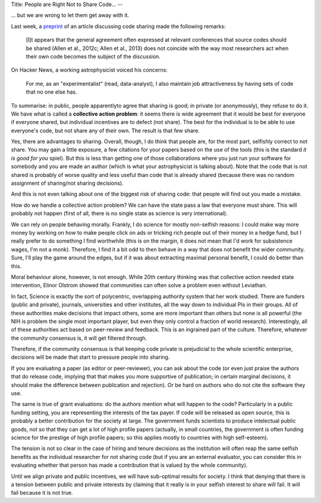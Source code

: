 Title: People are Right Not to Share Code...
--

... but we are wrong to let them get away with it.

Last week, a `preprint <http://arxiv.org/abs/1304.6780v1>`__ of an article
discussing code sharing made the following remarks:

    [I]t appears that the general agreement often expressed at
    relevant conferences that source codes should be shared (Allen et al.,
    2012c; Allen et al., 2013) does not coincide with the way
    most researchers act when their own code becomes the subject
    of the discussion.

On Hacker News, a working astrophysicist voiced his concerns:

    For me, as an "experimentalist" (read, data-analyst), I also maintain job
    attractiveness by having sets of code that no one else has.

To summarise: in public, people apparentlyto agree that sharing is good; in
private (or anonymously), they refuse to do it. We have what is called a
**collective action problem**: it seems there is wide agreement that it would
be best for everyone if everyone shared, but individual incentives are to
defect (not share). The best for the individual is to be able to use everyone's
code, but not share any of their own. The result is that few share.

Yes, there are advantages to sharing. Overall, though, I do think that people
are, for the most part, selfishly correct to not share. You may gain a little
exposure, a few citations for your papers based on the use of the tools (this
is the standard *it is good for you* spiel). But this is less than getting one
of those collaborations where you just run your software for somebody and you
are made an author (which is what your astrophysicist is talking about). Note
that the code that is not shared is probably of worse quality and less useful
than code that is already shared (because there was no random assignment of
sharing/not sharing decisions).

And this is not even talking about one of the biggest risk of sharing code:
that people will find out you made a mistake.

How do we handle a collective action problem? We can have the state pass a law
that everyone must share. This will probably not happen (first of all, there is
no single state as science is very international).

We can rely on people behaving morally. Frankly, I do science for mostly
non-selfish reasons: I could make way more money by working on how to make
people click on ads or tricking rich people out of their money in a hedge fund,
but I really prefer to do something I find worthwhile (this is on the margin,
it does not mean that I'd work for subsistence wages, I'm not a monk).
Therefore, I find it a bit odd to then behave in a way that does not benefit
the wider community. Sure, I'll play the game around the edges, but if it was
about extracting maximal personal benefit, I could do better than this.

Moral behaviour alone, however, is not enough. While 20th century thinking was
that collective action needed state intervention, Elinor Olstrom showed that
communities can often solve a problem even without Leviathan.

In fact, Science is exactly the sort of polycentric, overlapping authority
system that her work studied. There are funders (public and private), journals,
universities and other institutes, all the way down to individual PIs in their
groups. All of these authorities make decisions that impact others, some are
more important than others but none is all powerful (the NIH is problem the
single most important player, but even they only control a fraction of world
research). Interestingly, all of these authorities act based on peer-review and
feedback. This is an ingrained part of the culture. Therefore, whatever the
community consensus is, it will get filtered through.

Therefore, if the community consensus is that keeping code private is
prejudicial to the whole scientific enterprise, decisions will be made that
start to pressure people into sharing.

If you are evaluating a paper (as editor or peer-reviewer), you can ask about
the code (or even just praise the authors that do release code, implying that
that makes you more supportive of publication; in certain marginal decisions,
it should make the difference between publication and rejection). Or be hard on
authors who do not cite the software they use.

The same is true of grant evaluations: do the authors mention what will happen
to the code? Particularly in a public funding setting, you are representing the
interests of the tax payer. If code will be released as open source, this is
probably a better contribution for the society at large. The government funds
scientists to produce intelectual public goods, not so that they can get a lot
of high profile papers (actually, in small countries, the government is often
funding science for the prestige of high profile papers; so this applies mostly
to countries with high self-esteem).

The tension is not so clear in the case of hiring and tenure decisions as the
institution will often reap the same selfish benefits as the individual
researcher for not sharing code (but if you are an external evaluator, you can
consider this in evaluating whether that person has made a contribution that is
valued by the whole community).

Until we align private and public incentives, we will have sub-optimal results
for society. I think that denying that there is a tension between public and
private interests by claiming that it really is in your selfish interest to
share will fail. It will fail because it is not true.

